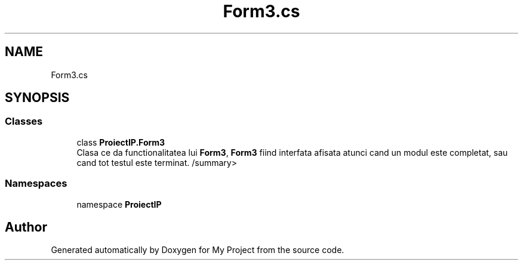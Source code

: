 .TH "Form3.cs" 3 "Wed May 25 2022" "My Project" \" -*- nroff -*-
.ad l
.nh
.SH NAME
Form3.cs
.SH SYNOPSIS
.br
.PP
.SS "Classes"

.in +1c
.ti -1c
.RI "class \fBProiectIP\&.Form3\fP"
.br
.RI "Clasa ce da functionalitatea lui \fBForm3\fP, \fBForm3\fP fiind interfata afisata atunci cand un modul este completat, sau cand tot testul este terminat\&. /summary> "
.in -1c
.SS "Namespaces"

.in +1c
.ti -1c
.RI "namespace \fBProiectIP\fP"
.br
.in -1c
.SH "Author"
.PP 
Generated automatically by Doxygen for My Project from the source code\&.
